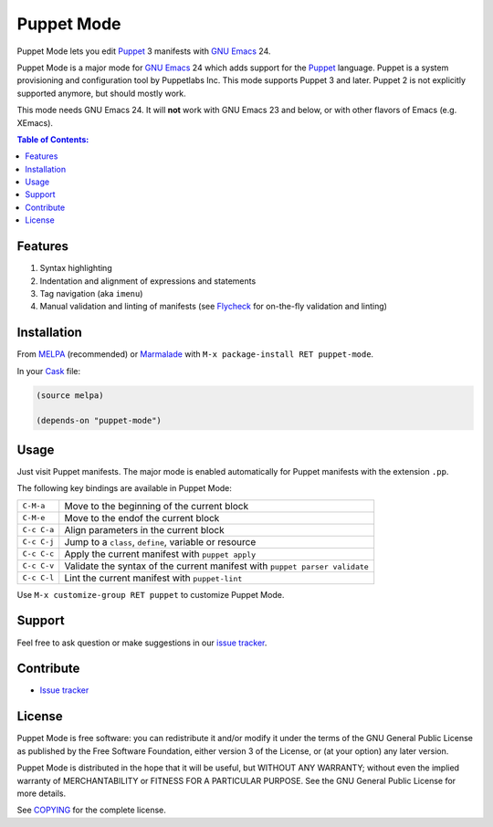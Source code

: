 =============
 Puppet Mode
=============

.. default-role:: literal

.. role:: kbd(literal)
   :class: kbd

.. image:: https://travis-ci.org/lunaryorn/puppet-mode.png
   :target: https://travis-ci.org/lunaryorn/puppet-mode

Puppet Mode lets you edit Puppet_ 3 manifests with `GNU Emacs`_ 24.

Puppet Mode is a major mode for `GNU Emacs`_ 24 which adds support for the
Puppet_ language.  Puppet is a system provisioning and configuration tool by
Puppetlabs Inc.  This mode supports Puppet 3 and later.  Puppet 2 is not
explicitly supported anymore, but should mostly work.

This mode needs GNU Emacs 24.  It will **not** work with GNU Emacs 23 and below,
or with other flavors of Emacs (e.g. XEmacs).

.. contents:: Table of Contents:
   :local:

.. _Puppet: http://docs.puppetlabs.com/
.. _GNU Emacs: https://www.gnu.org/software/emacs/

Features
========

1. Syntax highlighting
2. Indentation and alignment of expressions and statements
3. Tag navigation (aka `imenu`)
4. Manual validation and linting of manifests (see Flycheck_ for on-the-fly
   validation and linting)

.. _Flycheck: http://flycheck.readthedocs.org/en/latest/

Installation
============

From MELPA_ (recommended) or Marmalade_ with :kbd:`M-x package-install RET
puppet-mode`.

In your Cask_ file:

.. code-block:: lisp

   (source melpa)

   (depends-on "puppet-mode")

.. _MELPA: http://melpa.milkbox.net/
.. _Marmalade: http://marmalade-repo.org/
.. _Cask: http://cask.github.io/

Usage
=====

Just visit Puppet manifests.  The major mode is enabled automatically for Puppet
manifests with the extension `.pp`.

The following key bindings are available in Puppet Mode:

+---------------+------------------------------------------------------------+
|:kbd:`C-M-a`   | Move to the beginning of the current block                 |
+---------------+------------------------------------------------------------+
|:kbd:`C-M-e`   | Move to the endof the current block                        |
+---------------+------------------------------------------------------------+
|:kbd:`C-c C-a` | Align parameters in the current block                      |
+---------------+------------------------------------------------------------+
|:kbd:`C-c C-j` | Jump to a `class`, `define`, variable or resource          |
+---------------+------------------------------------------------------------+
|:kbd:`C-c C-c` | Apply the current manifest with `puppet apply`             |
+---------------+------------------------------------------------------------+
|:kbd:`C-c C-v` | Validate the syntax of the current manifest with `puppet   |
|               | parser validate`                                           |
+---------------+------------------------------------------------------------+
|:kbd:`C-c C-l` | Lint the current manifest with `puppet-lint`               |
+---------------+------------------------------------------------------------+

Use :kbd:`M-x customize-group RET puppet` to customize Puppet Mode.

Support
=======

Feel free to ask question or make suggestions in our `issue tracker`_.

Contribute
==========

- `Issue tracker`_

.. _Issue tracker: https://github.com/lunaryorn/puppet-mode/issues
.. _Github: https://github.com/lunaryorn/puppet-mode

License
=======

Puppet Mode is free software: you can redistribute it and/or modify it under the
terms of the GNU General Public License as published by the Free Software
Foundation, either version 3 of the License, or (at your option) any later
version.

Puppet Mode is distributed in the hope that it will be useful, but WITHOUT ANY
WARRANTY; without even the implied warranty of MERCHANTABILITY or FITNESS FOR A
PARTICULAR PURPOSE.  See the GNU General Public License for more details.

See COPYING_ for the complete license.

.. _COPYING: https://github.com/lunaryorn/puppet-mode/blob/master/COPYING

